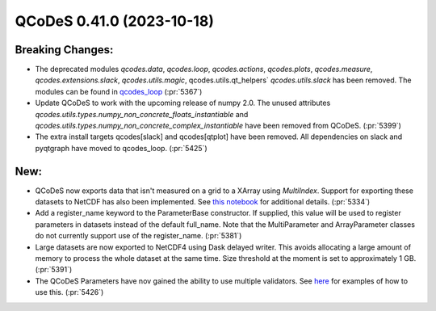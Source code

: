 QCoDeS 0.41.0 (2023-10-18)
==========================

Breaking Changes:
-----------------

- The deprecated modules
  `qcodes.data`, `qcodes.loop`, `qcodes.actions`, `qcodes.plots`,
  `qcodes.measure`, `qcodes.extensions.slack`, `qcodes.utils.magic`, qcodes.utils.qt_helpers`
  `qcodes.utils.slack` has been removed.
  The modules can be found in `qcodes_loop <https://github.com/qcodes/qcodes_loop>`_ (:pr:`5367`)
- Update QCoDeS to work with the upcoming release of numpy 2.0.
  The unused attributes `qcodes.utils.types.numpy_non_concrete_floats_instantiable` and
  `qcodes.utils.types.numpy_non_concrete_complex_instantiable` have been removed from QCoDeS. (:pr:`5399`)
- The extra install targets qcodes[slack] and qcodes[qtplot] have been removed.
  All dependencies on slack and pyqtgraph have moved to qcodes_loop. (:pr:`5425`)


New:
----

- QCoDeS now exports data that isn't measured on a grid to a XArray using `MultiIndex`.
  Support for exporting these datasets to NetCDF has also been implemented.
  See `this notebook <../examples/DataSet/Working-With-Pandas-and-XArray.ipynb>`__ for additional details. (:pr:`5334`)
- Add a register_name keyword to the ParameterBase constructor. If supplied, this value
  will be used to register parameters in datasets instead of the default full_name.
  Note that the MultiParameter and ArrayParameter classes do not currently support use
  of the register_name. (:pr:`5381`)
- Large datasets are now exported to NetCDF4 using Dask delayed writer.
  This avoids allocating a large amount of memory to process the whole dataset at the same time.
  Size threshold at the moment is set to approximately 1 GB. (:pr:`5391`)
- The QCoDeS Parameters have nov gained the ability to use multiple validators.
  See `here <../examples/Parameters/Parameters.ipynb>`__ for examples of how to use this. (:pr:`5426`)
